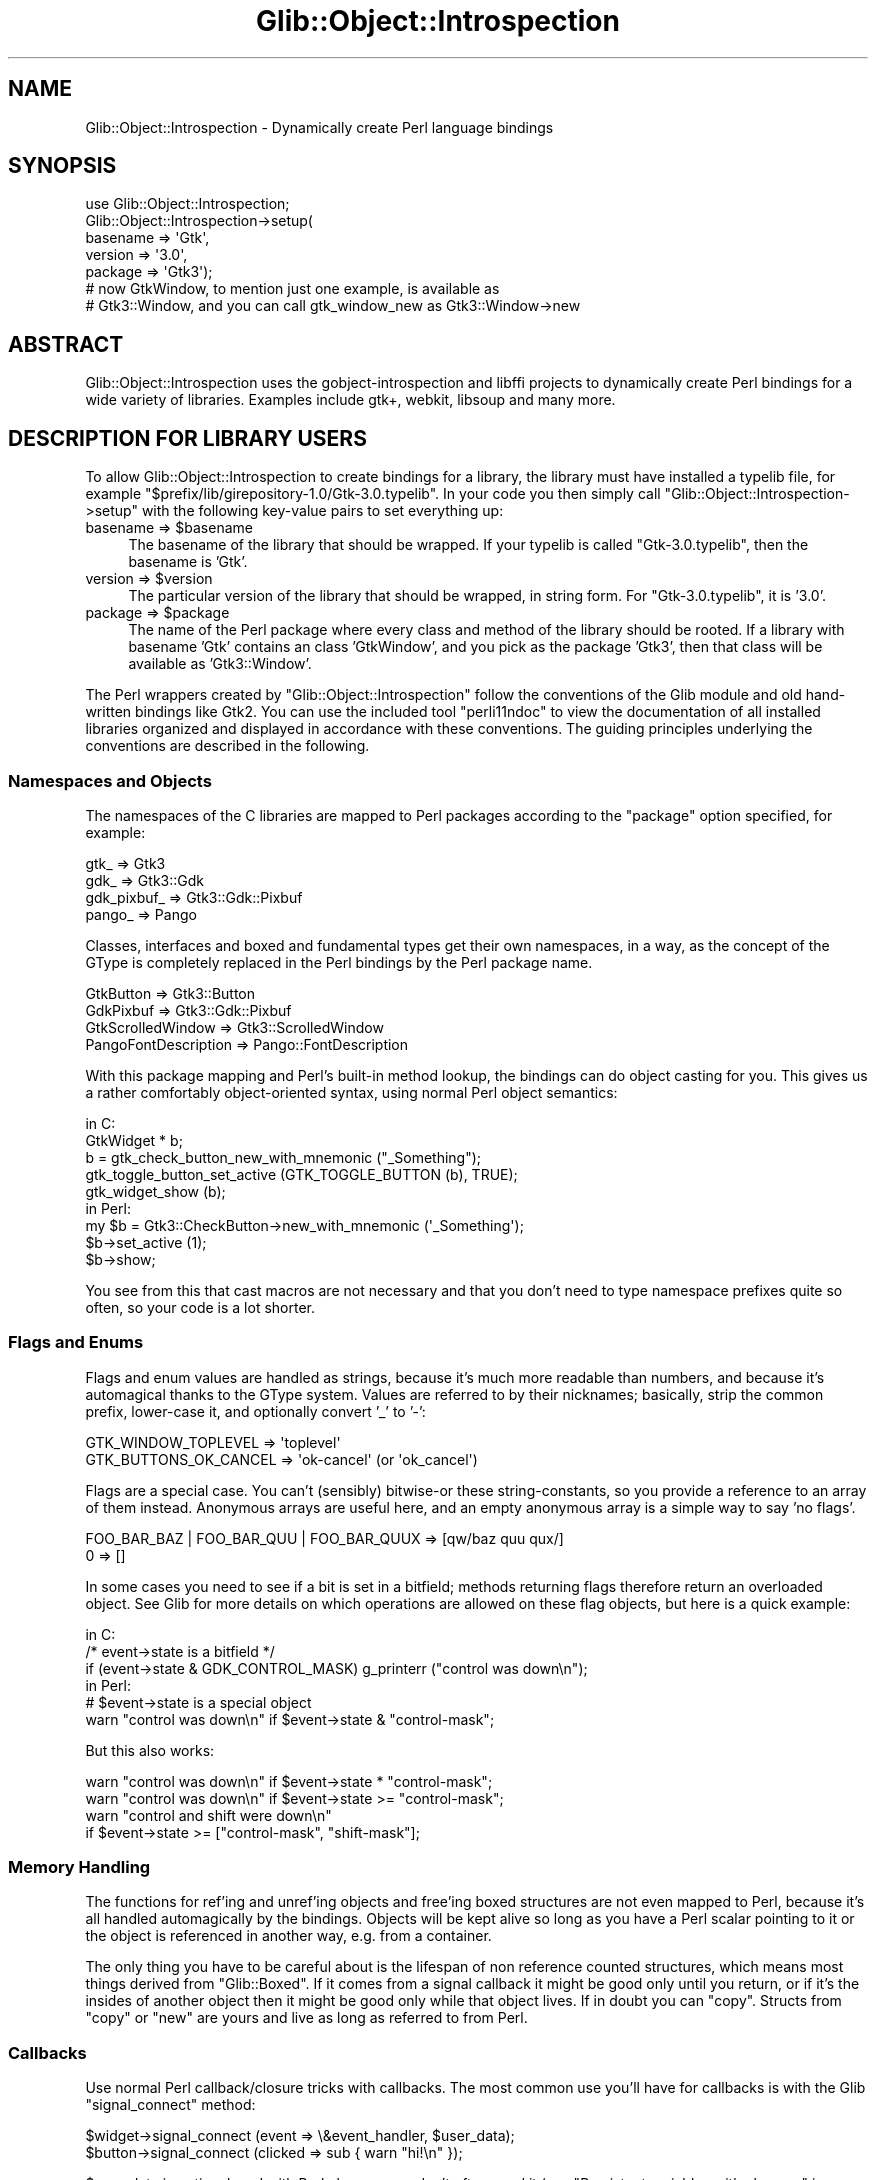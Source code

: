 .\" Automatically generated by Pod::Man 4.10 (Pod::Simple 3.35)
.\"
.\" Standard preamble:
.\" ========================================================================
.de Sp \" Vertical space (when we can't use .PP)
.if t .sp .5v
.if n .sp
..
.de Vb \" Begin verbatim text
.ft CW
.nf
.ne \\$1
..
.de Ve \" End verbatim text
.ft R
.fi
..
.\" Set up some character translations and predefined strings.  \*(-- will
.\" give an unbreakable dash, \*(PI will give pi, \*(L" will give a left
.\" double quote, and \*(R" will give a right double quote.  \*(C+ will
.\" give a nicer C++.  Capital omega is used to do unbreakable dashes and
.\" therefore won't be available.  \*(C` and \*(C' expand to `' in nroff,
.\" nothing in troff, for use with C<>.
.tr \(*W-
.ds C+ C\v'-.1v'\h'-1p'\s-2+\h'-1p'+\s0\v'.1v'\h'-1p'
.ie n \{\
.    ds -- \(*W-
.    ds PI pi
.    if (\n(.H=4u)&(1m=24u) .ds -- \(*W\h'-12u'\(*W\h'-12u'-\" diablo 10 pitch
.    if (\n(.H=4u)&(1m=20u) .ds -- \(*W\h'-12u'\(*W\h'-8u'-\"  diablo 12 pitch
.    ds L" ""
.    ds R" ""
.    ds C` ""
.    ds C' ""
'br\}
.el\{\
.    ds -- \|\(em\|
.    ds PI \(*p
.    ds L" ``
.    ds R" ''
.    ds C`
.    ds C'
'br\}
.\"
.\" Escape single quotes in literal strings from groff's Unicode transform.
.ie \n(.g .ds Aq \(aq
.el       .ds Aq '
.\"
.\" If the F register is >0, we'll generate index entries on stderr for
.\" titles (.TH), headers (.SH), subsections (.SS), items (.Ip), and index
.\" entries marked with X<> in POD.  Of course, you'll have to process the
.\" output yourself in some meaningful fashion.
.\"
.\" Avoid warning from groff about undefined register 'F'.
.de IX
..
.nr rF 0
.if \n(.g .if rF .nr rF 1
.if (\n(rF:(\n(.g==0)) \{\
.    if \nF \{\
.        de IX
.        tm Index:\\$1\t\\n%\t"\\$2"
..
.        if !\nF==2 \{\
.            nr % 0
.            nr F 2
.        \}
.    \}
.\}
.rr rF
.\" ========================================================================
.\"
.IX Title "Glib::Object::Introspection 3"
.TH Glib::Object::Introspection 3 "2019-02-05" "perl v5.28.1" "User Contributed Perl Documentation"
.\" For nroff, turn off justification.  Always turn off hyphenation; it makes
.\" way too many mistakes in technical documents.
.if n .ad l
.nh
.SH "NAME"
Glib::Object::Introspection \- Dynamically create Perl language bindings
.SH "SYNOPSIS"
.IX Header "SYNOPSIS"
.Vb 7
\&  use Glib::Object::Introspection;
\&  Glib::Object::Introspection\->setup(
\&    basename => \*(AqGtk\*(Aq,
\&    version => \*(Aq3.0\*(Aq,
\&    package => \*(AqGtk3\*(Aq);
\&  # now GtkWindow, to mention just one example, is available as
\&  # Gtk3::Window, and you can call gtk_window_new as Gtk3::Window\->new
.Ve
.SH "ABSTRACT"
.IX Header "ABSTRACT"
Glib::Object::Introspection uses the gobject-introspection and libffi projects
to dynamically create Perl bindings for a wide variety of libraries.  Examples
include gtk+, webkit, libsoup and many more.
.SH "DESCRIPTION FOR LIBRARY USERS"
.IX Header "DESCRIPTION FOR LIBRARY USERS"
To allow Glib::Object::Introspection to create bindings for a library, the
library must have installed a typelib file, for example
\&\f(CW\*(C`$prefix/lib/girepository\-1.0/Gtk\-3.0.typelib\*(C'\fR.  In your code you then simply
call \f(CW\*(C`Glib::Object::Introspection\->setup\*(C'\fR with the following key-value
pairs to set everything up:
.ie n .IP "basename => $basename" 4
.el .IP "basename => \f(CW$basename\fR" 4
.IX Item "basename => $basename"
The basename of the library that should be wrapped.  If your typelib is called
\&\f(CW\*(C`Gtk\-3.0.typelib\*(C'\fR, then the basename is 'Gtk'.
.ie n .IP "version => $version" 4
.el .IP "version => \f(CW$version\fR" 4
.IX Item "version => $version"
The particular version of the library that should be wrapped, in string form.
For \f(CW\*(C`Gtk\-3.0.typelib\*(C'\fR, it is '3.0'.
.ie n .IP "package => $package" 4
.el .IP "package => \f(CW$package\fR" 4
.IX Item "package => $package"
The name of the Perl package where every class and method of the library should
be rooted.  If a library with basename 'Gtk' contains an class 'GtkWindow',
and you pick as the package 'Gtk3', then that class will be available as
\&'Gtk3::Window'.
.PP
The Perl wrappers created by \f(CW\*(C`Glib::Object::Introspection\*(C'\fR follow the
conventions of the Glib module and old hand-written bindings like Gtk2.
You can use the included tool \f(CW\*(C`perli11ndoc\*(C'\fR to view the documentation of all
installed libraries organized and displayed in accordance with these
conventions.  The guiding principles underlying the conventions are described
in the following.
.SS "Namespaces and Objects"
.IX Subsection "Namespaces and Objects"
The namespaces of the C libraries are mapped to Perl packages according to the
\&\f(CW\*(C`package\*(C'\fR option specified, for example:
.PP
.Vb 4
\&  gtk_ => Gtk3
\&  gdk_ => Gtk3::Gdk
\&  gdk_pixbuf_ => Gtk3::Gdk::Pixbuf
\&  pango_ => Pango
.Ve
.PP
Classes, interfaces and boxed and fundamental types get their own namespaces,
in a way, as the concept of the GType is completely replaced in the Perl
bindings by the Perl package name.
.PP
.Vb 4
\&  GtkButton => Gtk3::Button
\&  GdkPixbuf => Gtk3::Gdk::Pixbuf
\&  GtkScrolledWindow => Gtk3::ScrolledWindow
\&  PangoFontDescription => Pango::FontDescription
.Ve
.PP
With this package mapping and Perl's built-in method lookup, the bindings can
do object casting for you.  This gives us a rather comfortably object-oriented
syntax, using normal Perl object semantics:
.PP
.Vb 5
\&  in C:
\&    GtkWidget * b;
\&    b = gtk_check_button_new_with_mnemonic ("_Something");
\&    gtk_toggle_button_set_active (GTK_TOGGLE_BUTTON (b), TRUE);
\&    gtk_widget_show (b);
\&
\&  in Perl:
\&    my $b = Gtk3::CheckButton\->new_with_mnemonic (\*(Aq_Something\*(Aq);
\&    $b\->set_active (1);
\&    $b\->show;
.Ve
.PP
You see from this that cast macros are not necessary and that you don't need to
type namespace prefixes quite so often, so your code is a lot shorter.
.SS "Flags and Enums"
.IX Subsection "Flags and Enums"
Flags and enum values are handled as strings, because it's much more readable
than numbers, and because it's automagical thanks to the GType system.  Values
are referred to by their nicknames; basically, strip the common prefix,
lower-case it, and optionally convert '_' to '\-':
.PP
.Vb 2
\&  GTK_WINDOW_TOPLEVEL => \*(Aqtoplevel\*(Aq
\&  GTK_BUTTONS_OK_CANCEL => \*(Aqok\-cancel\*(Aq (or \*(Aqok_cancel\*(Aq)
.Ve
.PP
Flags are a special case.  You can't (sensibly) bitwise-or these
string-constants, so you provide a reference to an array of them instead.
Anonymous arrays are useful here, and an empty anonymous array is a simple
way to say 'no flags'.
.PP
.Vb 2
\&  FOO_BAR_BAZ | FOO_BAR_QUU | FOO_BAR_QUUX => [qw/baz quu qux/]
\&  0 => []
.Ve
.PP
In some cases you need to see if a bit is set in a bitfield; methods
returning flags therefore return an overloaded object.  See Glib for
more details on which operations are allowed on these flag objects, but
here is a quick example:
.PP
.Vb 3
\&  in C:
\&    /* event\->state is a bitfield */
\&    if (event\->state & GDK_CONTROL_MASK) g_printerr ("control was down\en");
\&
\&  in Perl:
\&    # $event\->state is a special object
\&    warn "control was down\en" if $event\->state & "control\-mask";
.Ve
.PP
But this also works:
.PP
.Vb 4
\&  warn "control was down\en" if $event\->state * "control\-mask";
\&  warn "control was down\en" if $event\->state >= "control\-mask";
\&  warn "control and shift were down\en"
\&                            if $event\->state >= ["control\-mask", "shift\-mask"];
.Ve
.SS "Memory Handling"
.IX Subsection "Memory Handling"
The functions for ref'ing and unref'ing objects and free'ing boxed structures
are not even mapped to Perl, because it's all handled automagically by the
bindings.  Objects will be kept alive so long as you have a Perl scalar
pointing to it or the object is referenced in another way, e.g. from a
container.
.PP
The only thing you have to be careful about is the lifespan of non
reference counted structures, which means most things derived from
\&\f(CW\*(C`Glib::Boxed\*(C'\fR.  If it comes from a signal callback it might be good
only until you return, or if it's the insides of another object then
it might be good only while that object lives.  If in doubt you can
\&\f(CW\*(C`copy\*(C'\fR.  Structs from \f(CW\*(C`copy\*(C'\fR or \f(CW\*(C`new\*(C'\fR are yours and live as long as
referred to from Perl.
.SS "Callbacks"
.IX Subsection "Callbacks"
Use normal Perl callback/closure tricks with callbacks.  The most common use
you'll have for callbacks is with the Glib \f(CW\*(C`signal_connect\*(C'\fR method:
.PP
.Vb 2
\&  $widget\->signal_connect (event => \e&event_handler, $user_data);
\&  $button\->signal_connect (clicked => sub { warn "hi!\en" });
.Ve
.PP
\&\f(CW$user_data\fR is optional, and with Perl closures you don't often need it
(see \*(L"Persistent variables with closures\*(R" in perlsub).
.PP
The userdata is held in a scalar, initialized from what you give in
\&\f(CW\*(C`signal_connect\*(C'\fR etc.  It's passed to the callback in usual Perl
\&\*(L"call by reference\*(R" style which means the callback can modify its last
argument, ie. \f(CW$_\fR[\-1], to modify the held userdata.  This is a little
subtle, but you can use it for some \*(L"state\*(R" associated with the
connection.
.PP
.Vb 5
\&  $widget\->signal_connect (activate => \e&my_func, 1);
\&  sub my_func {
\&    print "activation count: $_[\-1]\en";
\&    $_[\-1] ++;
\&  }
.Ve
.PP
Because the held userdata is a new scalar there's no change to the
variable (etc.) you originally passed to \f(CW\*(C`signal_connect\*(C'\fR.
.PP
If you have a parent object in the userdata (or closure) you have to be careful
about circular references preventing parent and child being destroyed.  See
\&\*(L"Two-Phased Garbage Collection\*(R" in perlobj about this generally.  Toplevel
widgets like \f(CW\*(C`Gtk3::Window\*(C'\fR always need an explicit \f(CW\*(C`$widget\->destroy\*(C'\fR so
their \f(CW\*(C`destroy\*(C'\fR signal is a good place to break circular references.  But for
other widgets it's usually friendliest to avoid circularities in the first
place, either by using weak references in the userdata, or possibly locating a
parent dynamically with \f(CW\*(C`$widget\->get_ancestor\*(C'\fR.
.SS "Exception handling"
.IX Subsection "Exception handling"
Anything that uses GError in C will \f(CW\*(C`croak\*(C'\fR on failure, setting $@ to a
magical exception object, which is overloaded to print as the
returned error message.  The ideology here is that GError is to be used
for runtime exceptions, and \f(CW\*(C`croak\*(C'\fR is how you do that in Perl.  You can
catch a croak very easily by wrapping the function in an eval:
.PP
.Vb 10
\&  eval {
\&    my $pixbuf = Gtk3::Gdk::Pixbuf\->new_from_file ($filename);
\&    $image\->set_from_pixbuf ($pixbuf);
\&  };
\&  if ($@) {
\&    print "$@\en"; # prints the possibly\-localized error message
\&    if (Glib::Error::matches ($@, \*(AqGtk3::Gdk::Pixbuf::Error\*(Aq,
\&                                  \*(Aqunknown\-format\*(Aq)) {
\&      change_format_and_try_again ();
\&    } elsif (Glib::Error::matches ($@, \*(AqGlib::File::Error\*(Aq, \*(Aqnoent\*(Aq)) {
\&      change_source_dir_and_try_again ();
\&    } else {
\&      # don\*(Aqt know how to handle this
\&      die $@;
\&    }
\&  }
.Ve
.PP
This has the added advantage of letting you bunch things together as you would
with a try/throw/catch block in \*(C+ \*(-- you get cleaner code.  By using
Glib::Error exception objects, you don't have to rely on string matching
on a possibly localized error message; you can match errors by explicit and
predictable conditions.  See Glib::Error for more information.
.SS "Output arguments, lists, hashes"
.IX Subsection "Output arguments, lists, hashes"
In C you can only return one value from a function, and it is a common practice
to modify pointers passed in to simulate returning multiple values.  In Perl,
you can return lists; any functions which modify arguments are changed to
return them instead.
.PP
Arguments and return values that have the types GList or GSList or which are C
arrays of values will be converted to and from references to normal Perl
arrays.  The same holds for GHashTable and references to normal Perl hashes.
.SS "Object class functions"
.IX Subsection "Object class functions"
Object class functions like \f(CW\*(C`Gtk3::WidgetClass::find_style_propery\*(C'\fR can be
called either with a package name or with an instance of the package.  For
example:
.PP
.Vb 1
\&  Gtk3::WidgetClass::find_style_property (\*(AqGtk3::Button\*(Aq, \*(Aqimage\-spacing\*(Aq)
\&
\&  my $button = Gtk3::Button\->new;
\&  Gtk3::WidgetClass::find_style_property ($button, \*(Aqimage\-spacing\*(Aq)
.Ve
.SS "Overriding virtual functions"
.IX Subsection "Overriding virtual functions"
When subclassing a gtk+ class or when implementing a gtk+ interface with
Glib::Object::Subclass, you can override any virtual functions that the
class has by simply defining sub routines with names obtained by capitalizing
the original names of the virtual functions.  So, for example, if you implement
a custom subclass of \f(CW\*(C`Gtk3::CellRenderer\*(C'\fR and want to override its virtual
function \f(CW\*(C`render\*(C'\fR, you provide a sub routine with the name \f(CW\*(C`RENDER\*(C'\fR in your
package.
.PP
.Vb 4
\&  sub RENDER {
\&    my ($cell, $cr, $widget, $background_area, $cell_area, $flags) = @_;
\&    # do something
\&  }
.Ve
.SH "DESCRIPTION FOR LIBRARY BINDING AUTHORS"
.IX Header "DESCRIPTION FOR LIBRARY BINDING AUTHORS"
.ie n .SS """Glib::Object::Introspection\->setup"""
.el .SS "\f(CWGlib::Object::Introspection\->setup\fP"
.IX Subsection "Glib::Object::Introspection->setup"
\&\f(CW\*(C`Glib::Object::Introspection\->setup\*(C'\fR takes a few optional arguments that
augment the generated \s-1API:\s0
.ie n .IP "search_path => $search_path" 4
.el .IP "search_path => \f(CW$search_path\fR" 4
.IX Item "search_path => $search_path"
A path that should be used when looking for typelibs.  If you use typelibs from
system directories, or if your environment contains a properly set
\&\f(CW\*(C`GI_TYPELIB_PATH\*(C'\fR variable, then this should not be necessary.
.IP "name_corrections => { auto_name => new_name, ... }" 4
.IX Item "name_corrections => { auto_name => new_name, ... }"
A hash ref that is used to rename functions and methods.  Use this if you don't
like the automatically generated mapping for a function or method.  For
example, if \f(CW\*(C`g_file_hash\*(C'\fR is automatically represented as
\&\f(CW\*(C`Glib::IO::file_hash\*(C'\fR but you want \f(CW\*(C`Glib::IO::File::hash\*(C'\fR then pass
.Sp
.Vb 3
\&  name_corrections => {
\&    \*(AqGlib::IO::file_hash\*(Aq => \*(AqGlib::IO::File::hash\*(Aq
\&  }
.Ve
.IP "class_static_methods => [ function1, ... ]" 4
.IX Item "class_static_methods => [ function1, ... ]"
An array ref of function names that you want to be treated as class-static
methods.  That is, if you want be able to call
\&\f(CW\*(C`Gtk3::Window::list_toplevels\*(C'\fR as \f(CW\*(C`Gtk3::Window\->list_toplevels\*(C'\fR, then
pass
.Sp
.Vb 3
\&  class_static_methods => [
\&    \*(AqGtk3::Window::list_toplevels\*(Aq
\&  ]
.Ve
.Sp
The function names refer to those after name corrections.
.IP "flatten_array_ref_return_for => [ function1, ... ]" 4
.IX Item "flatten_array_ref_return_for => [ function1, ... ]"
An array ref of function names that return an array ref that you want to be
flattened so that they return plain lists.  For example
.Sp
.Vb 3
\&  flatten_array_ref_return_for => [
\&    \*(AqGtk3::Window::list_toplevels\*(Aq
\&  ]
.Ve
.Sp
The function names refer to those after name corrections.  Functions occurring
in \f(CW\*(C`flatten_array_ref_return_for\*(C'\fR may also occur in \f(CW\*(C`class_static_methods\*(C'\fR.
.IP "handle_sentinel_boolean_for => [ function1, ... ]" 4
.IX Item "handle_sentinel_boolean_for => [ function1, ... ]"
An array ref of function names that return multiple values, the first of which
is to be interpreted as indicating whether the rest of the returned values are
valid.  This frequently occurs with functions that have out arguments; the
boolean then indicates whether the out arguments have been written.  With
\&\f(CW\*(C`handle_sentinel_boolean_for\*(C'\fR, the first return value is taken to be the
sentinel boolean.  If it is true, the rest of the original return values will
be returned, and otherwise an empty list will be returned.
.Sp
.Vb 3
\&  handle_sentinel_boolean_for => [
\&    \*(AqGtk3::TreeSelection::get_selected\*(Aq
\&  ]
.Ve
.Sp
The function names refer to those after name corrections.  Functions occurring
in \f(CW\*(C`handle_sentinel_boolean_for\*(C'\fR may also occur in \f(CW\*(C`class_static_methods\*(C'\fR.
.IP "use_generic_signal_marshaller_for => [ [package1, signal1, [arg_converter1]], ... ]" 4
.IX Item "use_generic_signal_marshaller_for => [ [package1, signal1, [arg_converter1]], ... ]"
Use an introspection-based generic signal marshaller for the signal \f(CW\*(C`signal1\*(C'\fR
of type \f(CW\*(C`package1\*(C'\fR.  If given, use the code reference \f(CW\*(C`arg_converter1\*(C'\fR to
convert the arguments that are passed to the signal handler.  In contrast to
Glib's normal signal marshaller, the generic signal marshaller supports,
among other things, pointer arrays and out arguments.
.IP "reblessers => { package => \e&reblesser, ... }" 4
.IX Item "reblessers => { package => &reblesser, ... }"
Tells G:O:I to invoke \fIreblesser\fR whenever a Perl object is created for an
object of type \fIpackage\fR.  Currently, this only applies to boxed unions.  The
reblesser gets passed the pre-created Perl object and needs to return the
modified Perl object.  For example:
.Sp
.Vb 4
\&  sub Gtk3::Gdk::Event::_rebless {
\&    my ($event) = @_;
\&    return bless $event, lookup_real_package_for ($event);
\&  }
.Ve
.ie n .SS """Glib::Object::Introspection\->invoke"""
.el .SS "\f(CWGlib::Object::Introspection\->invoke\fP"
.IX Subsection "Glib::Object::Introspection->invoke"
To invoke specific functions manually, you can use the low-level \f(CW\*(C`Glib::Object::Introspection\->invoke\*(C'\fR.
.PP
.Vb 2
\&  Glib::Object::Introspection\->invoke(
\&    $basename, $namespace, $function, @args)
.Ve
.IP "\(bu" 4
\&\f(CW$basename\fR is the basename of a library, like 'Gtk'.
.IP "\(bu" 4
\&\f(CW$namespace\fR refers to a namespace inside that library, like 'Window'.  Use
undef here if you want to call a library-global function.
.IP "\(bu" 4
\&\f(CW$function\fR is the name of the function you want to invoke.  It can also
refer to the name of a constant.
.IP "\(bu" 4
\&\f(CW@args\fR are the arguments that should be passed to the function.  For a
method, this should include the invocant.  For a constructor, this should
include the package name.
.PP
\&\f(CW\*(C`Glib::Object::Introspection\->invoke\*(C'\fR returns whatever the function being
invoked returns.
.SS "Overrides"
.IX Subsection "Overrides"
To override the behavior of a specific function or method, create an
appropriately named sub in the correct package and have it call \f(CW\*(C`Glib::Object::Introspection\->invoke\*(C'\fR.  Say you want to override
\&\f(CW\*(C`Gtk3::Window::list_toplevels\*(C'\fR, then do this:
.PP
.Vb 8
\&  sub Gtk3::Window::list_toplevels {
\&    # ...do something...
\&    my $ref = Glib::Object::Introspection\->invoke (
\&                \*(AqGtk\*(Aq, \*(AqWindow\*(Aq, \*(Aqlist_toplevels\*(Aq,
\&                @_);
\&    # ...do something...
\&    return wantarray ? @$ref : $ref\->[$#$ref];
\&  }
.Ve
.PP
The sub's name and package must be those after name corrections.
.SS "Converting a Perl variable to a GValue"
.IX Subsection "Converting a Perl variable to a GValue"
If you need to marshal into a GValue, then Glib::Object::Introspection cannot
do this automatically because the type information is missing.  If you do have
this information in your module, however, you can use
Glib::Object::Introspection::GValueWrapper to do the conversion.  In the
wrapper for a function that expects a GValue, do this:
.PP
.Vb 8
\&  ...
\&  my $type = ...; # somehow get the package name that
\&                  # corresponds to the correct GType
\&  my $wrapper =
\&    Glib::Object::Introspection::GValueWrapper\->new ($type, $value);
\&  # now use Glib::Object::Introspection\->invoke and
\&  # substitute $wrapper where you\*(Aqd use $value
\&  ...
.Ve
.PP
If you need to call a function that expects an already set-up GValue and
modifies it, use \f(CW\*(C`get_value\*(C'\fR on the wrapper afterwards to obtain the value.
For example:
.PP
.Vb 4
\&  my $wrapper =
\&    Glib::Object::Introspection::GValueWrapper\->new (\*(AqGlib::Boolean\*(Aq, 0);
\&  $box\->child_get_property ($label, \*(Aqexpand\*(Aq, $gvalue);
\&  my $value = $gvalue\->get_value
.Ve
.SS "Handling raw enumerations and flags"
.IX Subsection "Handling raw enumerations and flags"
If you need to handle raw enumerations/flags or extendable enumerations for
which more than the pre-defined values might be valid, then use \f(CW\*(C`Glib::Object::Introspection\->convert_enum_to_sv\*(C'\fR, \f(CW\*(C`Glib::Object::Introspection\->convert_sv_to_enum\*(C'\fR, \f(CW\*(C`Glib::Object::Introspection\->convert_flags_to_sv\*(C'\fR and \f(CW\*(C`Glib::Object::Introspection\->convert_sv_to_flags\*(C'\fR.  They will raise an
exception on unknown values; catching it then allows you to implement fallback
behavior.
.PP
.Vb 2
\&  Glib::Object::Introspection\->convert_enum_to_sv (package, enum_value)
\&  Glib::Object::Introspection\->convert_sv_to_enum (package, sv)
\&
\&  Glib::Object::Introspection\->convert_flags_to_sv (package, flags_value)
\&  Glib::Object::Introspection\->convert_sv_to_flags (package, sv)
.Ve
.SH "SEE ALSO"
.IX Header "SEE ALSO"
.IP "perl-Glib: Glib" 4
.IX Item "perl-Glib: Glib"
.PD 0
.IP "gobject-introspection: <http://live.gnome.org/GObjectIntrospection>" 4
.IX Item "gobject-introspection: <http://live.gnome.org/GObjectIntrospection>"
.IP "libffi: <http://sourceware.org/libffi/>" 4
.IX Item "libffi: <http://sourceware.org/libffi/>"
.PD
.SH "AUTHORS"
.IX Header "AUTHORS"
.IP "Emmanuele Bassi <ebassi at linux intel com>" 4
.IX Item "Emmanuele Bassi <ebassi at linux intel com>"
.PD 0
.IP "muppet <scott asofyet org>" 4
.IX Item "muppet <scott asofyet org>"
.IP "Torsten Schönfeld <kaffeetisch at gmx de>" 4
.IX Item "Torsten Schönfeld <kaffeetisch at gmx de>"
.PD
.SH "LICENSE"
.IX Header "LICENSE"
This library is free software; you can redistribute it and/or modify it under
the terms of the Lesser General Public License (\s-1LGPL\s0).  For more information,
see http://www.fsf.org/licenses/lgpl.txt
